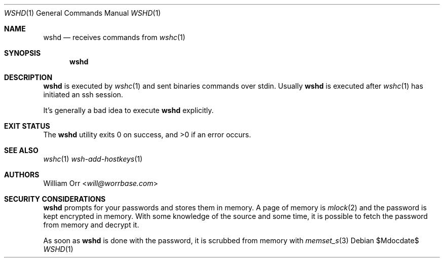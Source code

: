 .Dd $Mdocdate$
.Dt WSHD 1
.Os
.Sh NAME
.Nm wshd
.Nd receives commands from
.Xr wshc 1
.Sh SYNOPSIS
.Nm
.Sh DESCRIPTION
.Pp
.Nm
is executed by
.Xr wshc 1
and sent binaries commands over stdin. Usually
.Nm
is executed after
.Xr wshc 1
has initiated an ssh session.
.Pp
It's generally a bad idea to execute
.Nm
explicitly.
.Sh EXIT STATUS
.Ex -std
.Sh SEE ALSO
.Xr wshc 1
.Xr wsh-add-hostkeys 1
.Sh AUTHORS
.An William Orr Aq Mt will@worrbase.com
.Sh SECURITY CONSIDERATIONS
.Nm
prompts for your passwords and stores them in memory. A page of memory is
.Xr mlock 2
and the password is kept encrypted in memory. With some knowledge of the
source and some time, it is possible to fetch the password from memory and
decrypt it.
.Pp
As soon as
.Nm
is done with the password, it is scrubbed from memory with
.Xr memset_s 3
